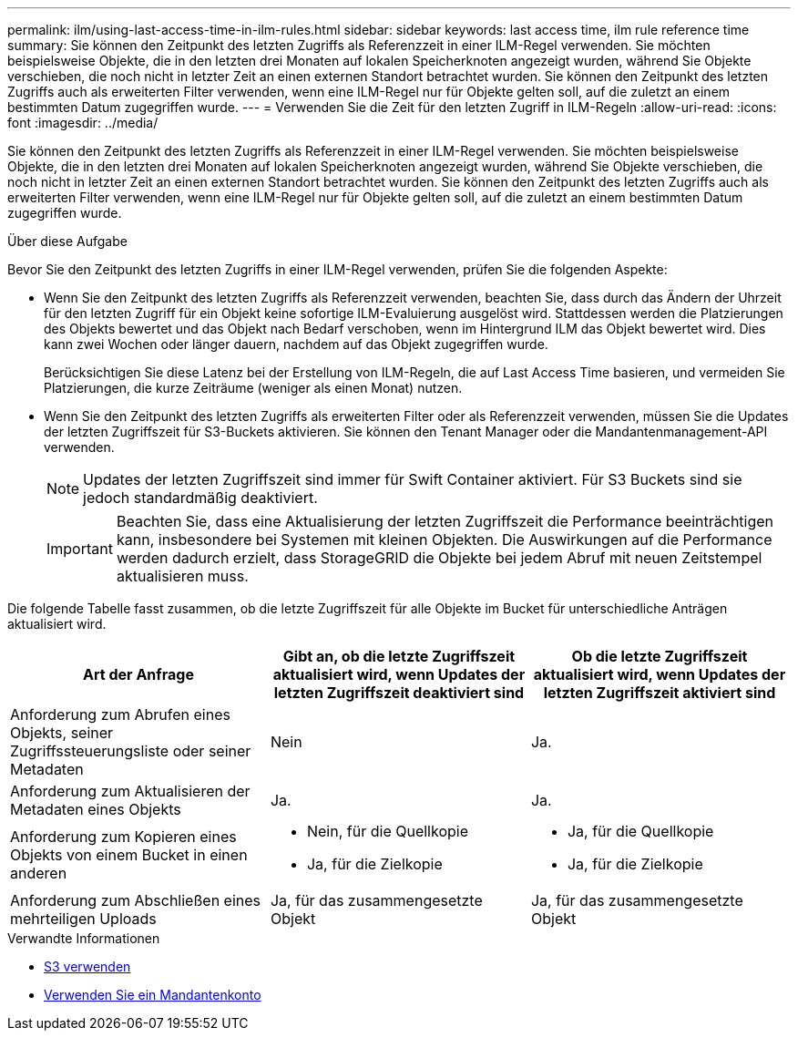 ---
permalink: ilm/using-last-access-time-in-ilm-rules.html 
sidebar: sidebar 
keywords: last access time, ilm rule reference time 
summary: Sie können den Zeitpunkt des letzten Zugriffs als Referenzzeit in einer ILM-Regel verwenden. Sie möchten beispielsweise Objekte, die in den letzten drei Monaten auf lokalen Speicherknoten angezeigt wurden, während Sie Objekte verschieben, die noch nicht in letzter Zeit an einen externen Standort betrachtet wurden. Sie können den Zeitpunkt des letzten Zugriffs auch als erweiterten Filter verwenden, wenn eine ILM-Regel nur für Objekte gelten soll, auf die zuletzt an einem bestimmten Datum zugegriffen wurde. 
---
= Verwenden Sie die Zeit für den letzten Zugriff in ILM-Regeln
:allow-uri-read: 
:icons: font
:imagesdir: ../media/


[role="lead"]
Sie können den Zeitpunkt des letzten Zugriffs als Referenzzeit in einer ILM-Regel verwenden. Sie möchten beispielsweise Objekte, die in den letzten drei Monaten auf lokalen Speicherknoten angezeigt wurden, während Sie Objekte verschieben, die noch nicht in letzter Zeit an einen externen Standort betrachtet wurden. Sie können den Zeitpunkt des letzten Zugriffs auch als erweiterten Filter verwenden, wenn eine ILM-Regel nur für Objekte gelten soll, auf die zuletzt an einem bestimmten Datum zugegriffen wurde.

.Über diese Aufgabe
Bevor Sie den Zeitpunkt des letzten Zugriffs in einer ILM-Regel verwenden, prüfen Sie die folgenden Aspekte:

* Wenn Sie den Zeitpunkt des letzten Zugriffs als Referenzzeit verwenden, beachten Sie, dass durch das Ändern der Uhrzeit für den letzten Zugriff für ein Objekt keine sofortige ILM-Evaluierung ausgelöst wird. Stattdessen werden die Platzierungen des Objekts bewertet und das Objekt nach Bedarf verschoben, wenn im Hintergrund ILM das Objekt bewertet wird. Dies kann zwei Wochen oder länger dauern, nachdem auf das Objekt zugegriffen wurde.
+
Berücksichtigen Sie diese Latenz bei der Erstellung von ILM-Regeln, die auf Last Access Time basieren, und vermeiden Sie Platzierungen, die kurze Zeiträume (weniger als einen Monat) nutzen.

* Wenn Sie den Zeitpunkt des letzten Zugriffs als erweiterten Filter oder als Referenzzeit verwenden, müssen Sie die Updates der letzten Zugriffszeit für S3-Buckets aktivieren. Sie können den Tenant Manager oder die Mandantenmanagement-API verwenden.
+

NOTE: Updates der letzten Zugriffszeit sind immer für Swift Container aktiviert. Für S3 Buckets sind sie jedoch standardmäßig deaktiviert.

+

IMPORTANT: Beachten Sie, dass eine Aktualisierung der letzten Zugriffszeit die Performance beeinträchtigen kann, insbesondere bei Systemen mit kleinen Objekten. Die Auswirkungen auf die Performance werden dadurch erzielt, dass StorageGRID die Objekte bei jedem Abruf mit neuen Zeitstempel aktualisieren muss.



Die folgende Tabelle fasst zusammen, ob die letzte Zugriffszeit für alle Objekte im Bucket für unterschiedliche Anträgen aktualisiert wird.

[cols="1a,1a,1a"]
|===
| Art der Anfrage | Gibt an, ob die letzte Zugriffszeit aktualisiert wird, wenn Updates der letzten Zugriffszeit deaktiviert sind | Ob die letzte Zugriffszeit aktualisiert wird, wenn Updates der letzten Zugriffszeit aktiviert sind 


 a| 
Anforderung zum Abrufen eines Objekts, seiner Zugriffssteuerungsliste oder seiner Metadaten
 a| 
Nein
 a| 
Ja.



 a| 
Anforderung zum Aktualisieren der Metadaten eines Objekts
 a| 
Ja.
 a| 
Ja.



 a| 
Anforderung zum Kopieren eines Objekts von einem Bucket in einen anderen
 a| 
* Nein, für die Quellkopie
* Ja, für die Zielkopie

 a| 
* Ja, für die Quellkopie
* Ja, für die Zielkopie




 a| 
Anforderung zum Abschließen eines mehrteiligen Uploads
 a| 
Ja, für das zusammengesetzte Objekt
 a| 
Ja, für das zusammengesetzte Objekt

|===
.Verwandte Informationen
* xref:../s3/index.adoc[S3 verwenden]
* xref:../tenant/index.adoc[Verwenden Sie ein Mandantenkonto]

